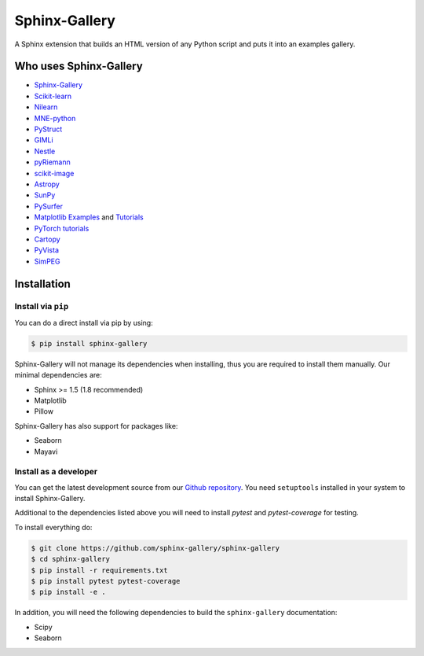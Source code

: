 ==============
Sphinx-Gallery
==============

.. image:: https://travis-ci.org/sphinx-gallery/sphinx-gallery.svg?branch=master
    :target: https://travis-ci.org/sphinx-gallery/sphinx-gallery

.. image::     https://ci.appveyor.com/api/projects/status/github/sphinx-gallery/sphinx-gallery?branch=master&svg=true
    :target: https://ci.appveyor.com/project/sphinx-gallery/sphinx-gallery/history


A Sphinx extension that builds an HTML version of any Python
script and puts it into an examples gallery.

.. image:: doc/_static/demo.png
   :width: 80%
   :alt: A demo of a gallery generated by Sphinx-Gallery

Who uses Sphinx-Gallery
=======================

* `Sphinx-Gallery <https://sphinx-gallery.github.io/en/latest/auto_examples/index.html>`_
* `Scikit-learn <http://scikit-learn.org/dev/auto_examples/index.html>`_
* `Nilearn <https://nilearn.github.io/auto_examples/index.html>`_
* `MNE-python <https://www.martinos.org/mne/stable/auto_examples/index.html>`_
* `PyStruct <https://pystruct.github.io/auto_examples/index.html>`_
* `GIMLi <http://www.pygimli.org/_examples_auto/index.html>`_
* `Nestle <https://kbarbary.github.io/nestle/examples/index.html>`_
* `pyRiemann <https://pythonhosted.org/pyriemann/auto_examples/index.html>`_
* `scikit-image <http://scikit-image.org/docs/dev/auto_examples/>`_
* `Astropy <http://docs.astropy.org/en/stable/generated/examples/index.html>`_
* `SunPy <http://docs.sunpy.org/en/stable/generated/gallery/index.html>`_
* `PySurfer <https://pysurfer.github.io/>`_
* `Matplotlib <https://matplotlib.org/index.html>`_ `Examples <https://matplotlib.org/gallery/index.html>`_ and `Tutorials  <https://matplotlib.org/tutorials/index.html>`__
* `PyTorch tutorials <http://pytorch.org/tutorials>`_
* `Cartopy <http://scitools.org.uk/cartopy/docs/latest/gallery/>`_
* `PyVista <https://docs.pyvista.org/examples/>`_
* `SimPEG <http://docs.simpeg.xyz/content/examples/>`_

Installation
============

Install via ``pip``
-------------------

You can do a direct install via pip by using:

.. code-block:: bash

    $ pip install sphinx-gallery

Sphinx-Gallery will not manage its dependencies when installing, thus
you are required to install them manually. Our minimal dependencies
are:

* Sphinx >= 1.5 (1.8 recommended)
* Matplotlib
* Pillow

Sphinx-Gallery has also support for packages like:

* Seaborn
* Mayavi

Install as a developer
----------------------

You can get the latest development source from our `Github repository
<https://github.com/sphinx-gallery/sphinx-gallery>`_. You need
``setuptools`` installed in your system to install Sphinx-Gallery.

Additional to the dependencies listed above you will need to install `pytest`
and `pytest-coverage` for testing.

To install everything do:

.. code-block:: bash

    $ git clone https://github.com/sphinx-gallery/sphinx-gallery
    $ cd sphinx-gallery
    $ pip install -r requirements.txt
    $ pip install pytest pytest-coverage
    $ pip install -e .

In addition, you will need the following dependencies to build the
``sphinx-gallery`` documentation:

* Scipy
* Seaborn
